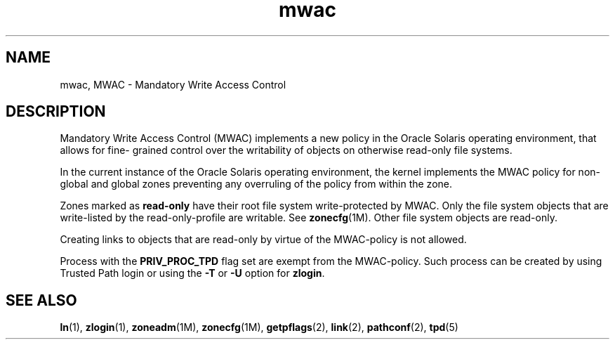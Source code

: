 '\" te
.\"  Copyright (c) 2011, 2014, Oracle and/or its affiliates. All rights reserved.
.TH mwac 5 "2 Jan 2014" "SunOS 5.11" "Standards, Environments, and Macros"
.SH NAME
mwac, MWAC \- Mandatory Write Access Control
.SH DESCRIPTION
.sp
.LP
Mandatory Write Access Control (MWAC) implements a new policy in the Oracle Solaris operating environment, that allows for fine- grained control over the writability of objects on otherwise read-only file systems.
.sp
.LP
In the current instance of the Oracle Solaris operating environment, the kernel implements the MWAC policy for non-global and global zones preventing any overruling of the policy from within the zone.
.sp
.LP
Zones marked as \fBread-only\fR have their root file system write-protected by MWAC. Only the file system objects that are write-listed by the read-only-profile are writable. See \fBzonecfg\fR(1M). Other file system objects are read-only.
.sp
.LP
Creating links to objects that are read-only by virtue of the MWAC-policy is not allowed. 
.sp
.LP
Process with the \fBPRIV_PROC_TPD\fR flag set are exempt from the MWAC-policy. Such process can be created by using Trusted Path login or using the \fB-T\fR or \fB-U\fR option for \fBzlogin\fR.
.SH SEE ALSO
.sp
.LP
\fBln\fR(1), \fBzlogin\fR(1), \fBzoneadm\fR(1M), \fBzonecfg\fR(1M), \fBgetpflags\fR(2), \fBlink\fR(2), \fBpathconf\fR(2), \fBtpd\fR(5)
